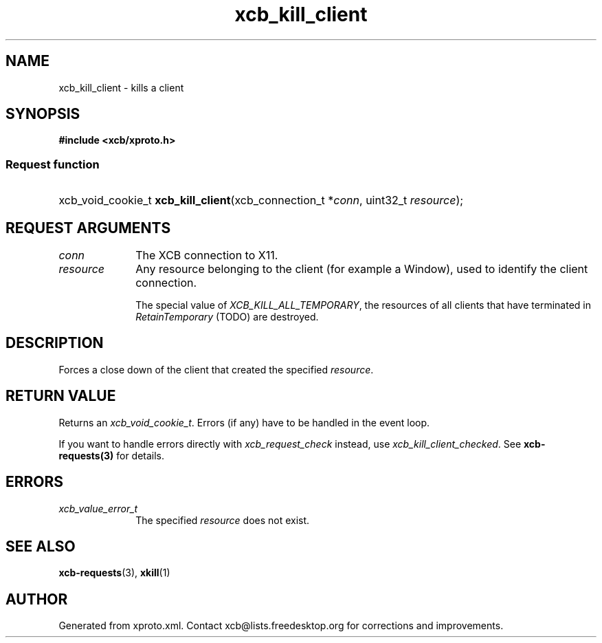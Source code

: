 .TH xcb_kill_client 3  2015-07-28 "XCB" "XCB Requests"
.ad l
.SH NAME
xcb_kill_client \- kills a client
.SH SYNOPSIS
.hy 0
.B #include <xcb/xproto.h>
.SS Request function
.HP
xcb_void_cookie_t \fBxcb_kill_client\fP(xcb_connection_t\ *\fIconn\fP, uint32_t\ \fIresource\fP);
.br
.hy 1
.SH REQUEST ARGUMENTS
.IP \fIconn\fP 1i
The XCB connection to X11.
.IP \fIresource\fP 1i
Any resource belonging to the client (for example a Window), used to identify
the client connection.

The special value of \fIXCB_KILL_ALL_TEMPORARY\fP, the resources of all clients
that have terminated in \fIRetainTemporary\fP (TODO) are destroyed.
.SH DESCRIPTION
Forces a close down of the client that created the specified \fIresource\fP.
.SH RETURN VALUE
Returns an \fIxcb_void_cookie_t\fP. Errors (if any) have to be handled in the event loop.

If you want to handle errors directly with \fIxcb_request_check\fP instead, use \fIxcb_kill_client_checked\fP. See \fBxcb-requests(3)\fP for details.
.SH ERRORS
.IP \fIxcb_value_error_t\fP 1i
The specified \fIresource\fP does not exist.
.SH SEE ALSO
.BR xcb-requests (3),
.BR xkill (1)
.SH AUTHOR
Generated from xproto.xml. Contact xcb@lists.freedesktop.org for corrections and improvements.

